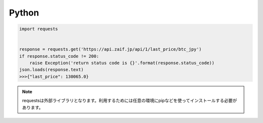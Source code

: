 =============================
Python
=============================

.. code-block:: python

    import requests


    response = requests.get('https://api.zaif.jp/api/1/last_price/btc_jpy')
    if response.status_code != 200:
        raise Exception('return status code is {}'.format(response.status_code))
    json.loads(response.text)
    >>>{"last_price": 130065.0}

.. note::

    requestsは外部ライブラリとなります。利用するためには任意の環境にpipなどを使ってインストールする必要があります。
